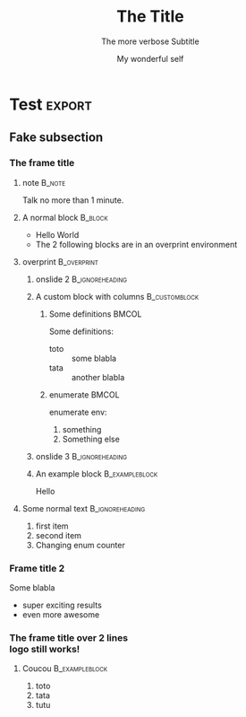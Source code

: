 #+TITLE: The Title
#+SUBTITLE: The more verbose Subtitle
#+AUTHOR: My wonderful self

# Options
# -------
#+LANGUAGE: en
#+STARTUP: beamer
#+EXPORT_SELECT_TAGS: export
#+EXPORT_EXCLUDE_TAGS: noexport
#+LINK_UP:   
#+LINK_HOME:
#+OPTIONS: H:3 toc:nil @:t ^:{} creator:comment

# LaTex options
# -------------
#+LATEX_CLASS: beamer
#+LATEX_CLASS_OPTIONS: [presentation, aspectratio=169]
#+LATEX_HEADER: \usepackage{fontspec}
#+LATEX_HEADER: \setsansfont{Roboto}
#+LATEX_HEADER: \usepackage{beamertools}
#+LATEX_HEADER: \usepackage{tango}
#+BEAMER_THEME: C2SM
#+BEAMER_FRAME_LEVEL: 3
    
* Test                                                             :export:
  
** Fake subsection

*** The frame title

**** note                                                            :B_note:
     :PROPERTIES:
     :BEAMER_env: note
     :END:
     Talk no more than 1 minute.

**** A normal block                                                 :B_block:
     :PROPERTIES:
     :BEAMER_env: block
     :BEAMER_act: <1->
     :END:
     + Hello World
     + The 2 following blocks are in an overprint environment

**** overprint                                                  :B_overprint:
     :PROPERTIES:
     :BEAMER_env: overprint
     :END:

***** onslide 2                                             :B_ignoreheading:
      :PROPERTIES:
      :BEAMER_env: ignoreheading
      :END:
      #+beamer: \onslide<2>

***** A custom block with columns                             :B_customblock:
      :PROPERTIES:
      :BEAMER_env: customblock
      :BEAMER_opt: itcolor=ScarletRed3, bgcolor=Plum3
      :BEAMER_act: <2->
      :END:
        

****** Some definitions                                               :BMCOL:
       :PROPERTIES:
       :BEAMER_col: 0.6
       :END:
       Some definitions:
       + toto :: some blabla
       + tata :: another blabla

****** enumerate                                                      :BMCOL:
       :PROPERTIES:
       :BEAMER_col: 0.3
       :END:
       enumerate env:
       1. something
       2. Something else

***** onslide 3                                             :B_ignoreheading:
      :PROPERTIES:
      :BEAMER_env: ignoreheading
      :END:
      #+beamer: \onslide<3->

***** An example block                                       :B_exampleblock:
      :PROPERTIES:
      :BEAMER_env: exampleblock
      :END:
      Hello

**** Some normal text                                       :B_ignoreheading:
     :PROPERTIES:
     :BEAMER_env: ignoreheading
     :END:
     #+beamer: \onslide<4->
     1. first item
     2. second item
     3. [@6] Changing enum counter

*** Frame title 2
    Some blabla
    + super exciting results
    + even more awesome

*** The frame title over 2 lines @@latex:\\@@ @@html:<br>@@ logo still works!

**** Coucou                                                  :B_exampleblock:
     :PROPERTIES:
     :BEAMER_env: exampleblock
     :END:
     1. toto
     2. tata
     3. tutu

